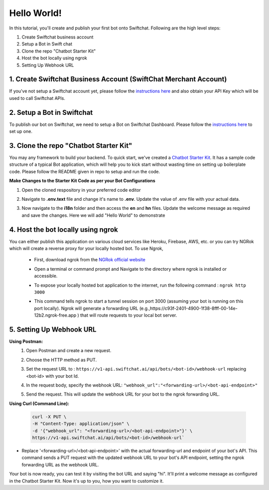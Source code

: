 Hello World!
------------------

In this tutorial, you'll create and publish your first bot onto Swiftchat. Following are the high level steps:

1. Create Swiftchat business account
2. Setup a Bot in Swift chat
3. Clone the repo "Chatbot Starter Kit"
4. Host the bot locally using ngrok
5. Setting Up Webhook URL

1. Create Swiftchat Business Account (SwiftChat Merchant Account)
~~~~~~~~~~~~~~~~~~~~~~~~~~~~~~~~~
If you've not setup a Swiftchat account yet, please follow the `instructions here <srart_with_swiftchat.html>`_ and also obtain your API Key which will be used to call Swiftchat APIs.

2. Setup a Bot in Swiftchat
~~~~~~~~~~~~~~~~~~~~~~~~~~~~~~~~~
To publish our bot on Swiftchat, we need to setup a Bot on Swiftchat Dashboard. Please follow the `instructions here <srart_with_swiftchat.html>`_  to set up one.

3. Clone the repo "Chatbot Starter Kit"
~~~~~~~~~~~~~~~~~~~~~~~~~~~~~~~~~
You may any framework to build your backend. To quick start, we've created a `Chatbot Starter Kit <https://github.com/MadgicalSwift/chatbot-starter-kit>`_. It has a sample code structure of a typical Bot application, which will help you to kick start without wasting time on setting up boilerplate code. Please follow the README given in repo to setup and run the code.

**Make Changes to the Starter Kit Code as per your Bot Configurations** 

1. Open the cloned respository in your preferred code editor
2. Navigate to **.env.text** file and change it's name to **.env**. Update the value of .env file with your actual data.
   
   .. image:: ../images/deployement_images/env_file.png
      :alt: Deployment Structure
      :width: 2000
      :height: 200
      :align: left
         
3. Now navigate to the **i18n** folder and then access the **en** and **hn** files. Update the welcome message as required and save the changes. Here we will add "Hello World" to demonstrate
   
   .. image:: ../images/create_bot_images/i8-en.png
      :alt: Deployment Structure
      :width: 3000
      :height: 250
      :align: left

4. Host the bot locally using ngrok
~~~~~~~~~~~~~~~~~~~~~~~~~~~~~~~~~
You can either publish this application on various cloud services like Heroku, Firebase, AWS, etc. or you can try NGRok which will create a reverse proxy for your locally hosted bot. 
To use Ngrok,

  - First, download ngrok from the `NGRok official website <https://ngrok.com/download>`_ 
  - Open a terminal or command prompt and Navigate to the directory where ngrok is installed or accessible.
  - To expose your locally hosted bot application to the internet, run the following command :  ``ngrok http 3000``
  - This command tells ngrok to start a tunnel session on port 3000 (assuming your bot is running on this port locally). Ngrok will generate a forwarding URL (e.g.,https://c93f-2401-4900-1f38-8fff-00-14e-12b2.ngrok-free.app ) that will route requests to your local bot server.
    
    .. image:: ../images/create_bot_images/ngrok.png
      :alt: Ngrok url
      :width: 2000
      :height: 300
      :align: left

5. Setting Up Webhook URL
~~~~~~~~~~~~~~~~~~~~~~~~~~~~~~~~~
**Using Postman:**
   1. Open Postman and create a new request.
   2. Choose the HTTP method as PUT.
   3. Set the request URL to : ``https://v1-api.swiftchat.ai/api/bots/<bot-id>/webhook-url`` replacing <bot-id> with your bot Id.
   4. In the request body, specify the webhook URL: ``"webhook_url":"<forwarding-url>/<bot-api-endpoint>"``

      .. image:: ../images/create_bot_images/webhook.png
         :alt: Webhook using postman
         :width: 10000
         :height: 300
         :align: left

   5. Send the request. This will update the webhook URL for your bot to the ngrok forwarding URL.
 

**Using Curl (Command Line):**

  .. code-block:: curl

     curl -X PUT \
     -H "Content-Type: application/json" \
     -d '{"webhook_url": "<forwarding-url>/<bot-api-endpoint>"}' \
     https://v1-api.swiftchat.ai/api/bots/<bot-id>/webhook-url`

- Replace '<forwarding-url>/<bot-api-endpoint>' with the actual forwarding-url and endpoint of your bot's API. This command sends a PUT request with the updated webhook URL to your bot's API endpoint, setting the ngrok forwarding URL as the webhook URL.

Your bot is now ready, you can test it by visiting the bot URL and saying "hi". It'll print a welcome message as configured in the Chatbot Starter Kit. Now it's up to you, how you want to customize it.


